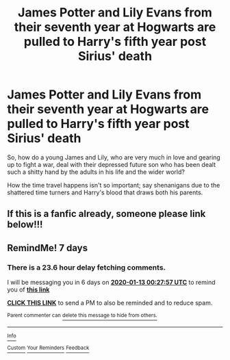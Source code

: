 #+TITLE: James Potter and Lily Evans from their seventh year at Hogwarts are pulled to Harry's fifth year post Sirius' death

* James Potter and Lily Evans from their seventh year at Hogwarts are pulled to Harry's fifth year post Sirius' death
:PROPERTIES:
:Author: rohan62442
:Score: 49
:DateUnix: 1578044259.0
:DateShort: 2020-Jan-03
:FlairText: Prompt
:END:
So, how do a young James and Lily, who are very much in love and gearing up to fight a war, deal with their depressed future son who has been dealt such a shitty hand by the adults in his life and the wider world?

How the time travel happens isn't so important; say shenanigans due to the shattered time turners and Harry's blood that draws both his parents.


** If this is a fanfic already, someone please link below!!!
:PROPERTIES:
:Author: blondiebhappy
:Score: 4
:DateUnix: 1578108714.0
:DateShort: 2020-Jan-04
:END:


** RemindMe! 7 days
:PROPERTIES:
:Author: Schak_Raven
:Score: 1
:DateUnix: 1578270477.0
:DateShort: 2020-Jan-06
:END:

*** There is a 23.6 hour delay fetching comments.

I will be messaging you in 6 days on [[http://www.wolframalpha.com/input/?i=2020-01-13%2000:27:57%20UTC%20To%20Local%20Time][*2020-01-13 00:27:57 UTC*]] to remind you of [[https://np.reddit.com/r/HPfanfiction/comments/ejd7ra/james_potter_and_lily_evans_from_their_seventh/fdcaoua/?context=3][*this link*]]

[[https://np.reddit.com/message/compose/?to=RemindMeBot&subject=Reminder&message=%5Bhttps%3A%2F%2Fwww.reddit.com%2Fr%2FHPfanfiction%2Fcomments%2Fejd7ra%2Fjames_potter_and_lily_evans_from_their_seventh%2Ffdcaoua%2F%5D%0A%0ARemindMe%21%202020-01-13%2000%3A27%3A57%20UTC][*CLICK THIS LINK*]] to send a PM to also be reminded and to reduce spam.

^{Parent commenter can} [[https://np.reddit.com/message/compose/?to=RemindMeBot&subject=Delete%20Comment&message=Delete%21%20ejd7ra][^{delete this message to hide from others.}]]

--------------

[[https://np.reddit.com/r/RemindMeBot/comments/e1bko7/remindmebot_info_v21/][^{Info}]]

[[https://np.reddit.com/message/compose/?to=RemindMeBot&subject=Reminder&message=%5BLink%20or%20message%20inside%20square%20brackets%5D%0A%0ARemindMe%21%20Time%20period%20here][^{Custom}]]
[[https://np.reddit.com/message/compose/?to=RemindMeBot&subject=List%20Of%20Reminders&message=MyReminders%21][^{Your Reminders}]]
[[https://np.reddit.com/message/compose/?to=Watchful1&subject=RemindMeBot%20Feedback][^{Feedback}]]
:PROPERTIES:
:Author: RemindMeBot
:Score: 1
:DateUnix: 1578355576.0
:DateShort: 2020-Jan-07
:END:
